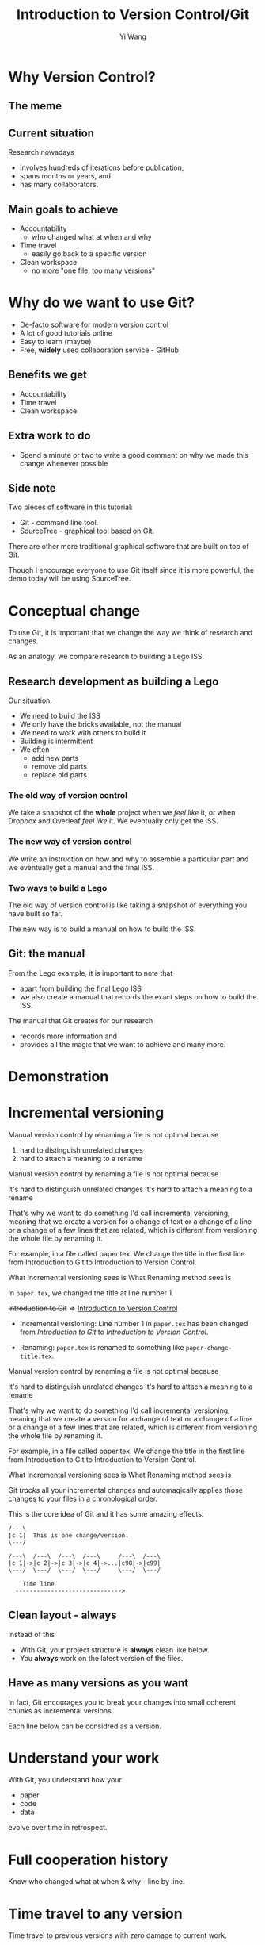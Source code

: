 #+Title: Introduction to Version Control/Git
#+Author: Yi Wang
#+Email: wangy95@qut.edu.au
#+REVEAL_INIT_OPTIONS: width:1200, height:800, margin: 0.1, minScale:0.2, maxScale:2.5, transition:'slide', slideNumber:true
#+OPTIONS: toc:nil
#+REVEAL_REVEAL_JS_VERSION: 4
#+REVEAL_ROOT: https://cdn.jsdelivr.net/npm/reveal.js
#+REVEAL_THEME: black
#+REVEAL_HLEVEL: 1
#+REVEAL_HEAD_PREAMBLE: <meta name="description" content="Git Introduction.">
#+REVEAL_POSTAMBLE: <p> Created by Yi Wang. </p>
#+REVEAL_EXTRA_JS:  { src: './image-size.js' }
#+REVEAL_EXTRA_CSS: ./styles.css
* Why Version Control?
:LOGBOOK:
CLOCK: [2020-07-01 Wed 20:20]--[2020-07-01 Wed 20:24] =>  0:04
:END:
** The meme

[[file:version control meme.png]]
** Current situation
:LOGBOOK:
CLOCK: [2020-07-01 Wed 20:24]--[2020-07-01 Wed 20:27] =>  0:03
:END:
Research nowadays
#+ATTR_REVEAL: :frag (appear)
- involves hundreds of iterations before publication,
- spans months or years, and
- has many collaborators.
** Main goals to achieve
:LOGBOOK:
CLOCK: [2020-07-20 Mon 13:40]--[2020-07-20 Mon 13:43] =>  0:03
:END:
#+ATTR_REVEAL: :frag (appear)
- Accountability
  - who changed what at when and why
- Time travel
  - easily go back to a specific version
- Clean workspace
  - no more "one file, too many versions"
** Problem                                                        :noexport:
:LOGBOOK:
CLOCK: [2020-07-01 Wed 20:39]--[2020-07-01 Wed 20:57] =>  0:18
:END:
Given the situation, it is extremly hard, it not impossible, to achieve the following:

#+ATTR_REVEAL: :frag (appear)
- *Traceability - know how the document/project evolved over time.
- *Identifiability - track what changed by whom at when and why.
- *Clarity - multiple versions of documents can be distinguished.
- *Duplicate reduction - out-of-date and misleading copies can be safely destroyed, leaving definitive versions only.
- *Error reduction - users are less likely to access confilict document versions.
- Accident prevention - make it impossible for users to destroy a project/file.
(* Taken from: [[https://www2.le.ac.uk/services/research-data/old-2019-12-11/organise-data/version-control#:~:text=Benefits,may%20not%20be%20immediately%20apparent][Leicester University]].)
** Solution                                                       :noexport:
:LOGBOOK:
CLOCK: [2020-07-01 Wed 21:02]--[2020-07-01 Wed 21:06] =>  0:04
:END:
/Incidentally/, modern Version Control checks all those points.
- [X] Traceability
- [X] Identifiability
- [X] Clarity
- [X] Duplicate reduction
- [X] Error reduction
- [X] Accident prevention
* Why do we want to use Git?
:LOGBOOK:
CLOCK: [2020-07-20 Mon 13:43]--[2020-07-20 Mon 13:47] =>  0:04
CLOCK: [2020-07-01 Wed 21:55]--[2020-07-01 Wed 22:10] =>  0:15
:END:
#+ATTR_REVEAL: :frag (appear)
- De-facto software for modern version control
- A lot of good tutorials online
- Easy to learn (maybe)
- Free, *widely* used collaboration service - GitHub

** Benefits we get
- Accountability
- Time travel
- Clean workspace
** Extra work to do
- Spend a minute or two to write a good comment on why we made this change whenever possible
** Side note
Two pieces of software in this tutorial:
- Git - command line tool.
- SourceTree - graphical tool based on Git.

#+begin_notes
There are other more traditional graphical software that are built on top of Git.

Though I encourage everyone to use Git itself since it is more powerful, 
the demo today will be using SourceTree.
#+end_notes
* Conceptual change
:LOGBOOK:
CLOCK: [2020-07-20 Mon 13:59]--[2020-07-20 Mon 14:06] =>  0:07
CLOCK: [2020-07-20 Mon 13:48]--[2020-07-20 Mon 13:48] =>  0:00
:END:
To use Git, it is important that we change the way we think of research and changes.

As an analogy, we compare research to building a Lego ISS. 

** Research development as building a Lego
:LOGBOOK:
CLOCK: [2020-07-20 Mon 11:49]--[2020-07-20 Mon 11:52] =>  0:03
:END:
Our situation:
- We need to build the ISS
- We only have the bricks available, not the manual
- We need to work with others to build it
- Building is intermittent
- We often
  - add new parts
  - remove old parts
  - replace old parts

*** The old way of version control
:LOGBOOK:
CLOCK: [2020-07-20 Mon 11:52]--[2020-07-20 Mon 11:54] =>  0:02
:END:
We take a snapshot of the *whole* project when we /feel like/ it, or when Dropbox and Overleaf /feel like/ it. 
We eventually only get the ISS.
[[file:iss.jpg]]

*** The new way of version control
:LOGBOOK:
CLOCK: [2020-07-20 Mon 11:54]--[2020-07-20 Mon 11:57] =>  0:03
:END:
We write an instruction on how and why to assemble a particular part
and we eventually get a manual and the final ISS.
[[file:iss-manual.jpg]]
*** Two ways to build a Lego
:LOGBOOK:
CLOCK: [2020-07-20 Mon 11:42]--[2020-07-20 Mon 11:46] =>  0:04
:END:
#+BEGIN_EXPORT html
<p class="two-col">
The old way of version control is like taking a snapshot of everything you have built so far.
<img src="iss.jpg" />
</p>
#+END_EXPORT
#+BEGIN_EXPORT html
<p class="two-col">
The new way is to build a manual on how to build the ISS.
<img src="iss-manual.jpg" />
</p>
#+END_EXPORT
** Git: the manual
:LOGBOOK:
CLOCK: [2020-07-20 Mon 14:06]--[2020-07-20 Mon 14:19] =>  0:13
:END:
From the Lego example, it is important to note that
- apart from building the final Lego ISS
- we also create a manual that records the exact steps on how to build the ISS. 

#+REVEAL: split
The manual that Git creates for our research
- records more information and
- provides all the magic that we want to achieve and many more.

* Demonstration
* Incremental versioning 
:LOGBOOK:
CLOCK: [2020-07-01 Wed 23:20]--[2020-07-01 Wed 23:28] =>  0:08
CLOCK: [2020-07-01 Wed 22:56]--[2020-07-01 Wed 23:16] =>  0:20
CLOCK: [2020-06-29 Mon 18:37]--[2020-06-29 Mon 18:38] =>  0:01
CLOCK: [2020-06-29 Mon 11:45]--[2020-06-29 Mon 11:50] =>  0:05
:END:
Manual version control by renaming a file is not optimal because

#+ATTR_REVEAL: :frag (appear)
1. hard to distinguish unrelated changes
2. hard to attach a meaning to a rename

#+begin_notes
Manual version control by renaming a file is not optimal because

It's hard to distinguish unrelated changes
It's hard to attach a meaning to a rename

That's why we want to do something I'd call incremental versioning,
meaning that we create a version for a change of text or a change of a line or
a change of a few lines that are related, which is different from versioning the whole file by renaming it.

For example, in a file called paper.tex.
We change the title in the first line from Introduction to Git to Introduction to Version Control.

What Incremental versioning sees is
What Renaming method sees is
#+end_notes
#+REVEAL: split
In ~paper.tex~, we changed the title at line number 1.

+Introduction to Git+ 
=>
_Introduction to Version Control_

- Incremental versioning: Line number 1 in ~paper.tex~ has been changed from /Introduction to Git/ to /Introduction to Version Control/.

- Renaming: ~paper.tex~ is renamed to something like ~paper-change-title.tex~.
#+begin_notes
Manual version control by renaming a file is not optimal because

It's hard to distinguish unrelated changes
It's hard to attach a meaning to a rename

That's why we want to do something I'd call incremental versioning,
meaning that we create a version for a change of text or a change of a line or
a change of a few lines that are related, which is different from versioning the whole file by renaming it.

For example, in a file called paper.tex.
We change the title in the first line from Introduction to Git to Introduction to Version Control.

What Incremental versioning sees is
What Renaming method sees is
#+end_notes

#+REVEAL: split
Git /tracks/ all your incremental changes and automagically applies those changes to your files in a chronological order.

This is the core idea of Git and it has some amazing effects.

#+BEGIN_SRC ditaa :file incremental changes.png :cmdline -r -s 2 
  /---\
  |c 1|  This is one change/version.
  \---/

  /---\  /---\  /---\  /---\     /---\  /---\
  |c 1|->|c 2|->|c 3|->|c 4|->...|c98|->|c99|
  \---/  \---/  \---/  \---/     \---/  \---/

      Time line
    ------------------------------>
#+END_SRC
** Clean layout - always
:LOGBOOK:
CLOCK: [2020-07-01 Wed 15:39]--[2020-07-01 Wed 16:15] =>  0:36
CLOCK: [2020-06-29 Mon 18:31]--[2020-06-29 Mon 18:36] =>  0:05
:END:
Instead of this
[[file:mesy%20folder.png]]
#+REVEAL: split
- With Git, your project structure is *always* clean like below.
- You *always* work on the latest version of the files.
  
[[file:clean%20structure.png]]
** Have as many versions as you want
:LOGBOOK:
CLOCK: [2020-06-29 Mon 18:36]--[2020-06-29 Mon 18:37] =>  0:01
:END:
In fact, Git encourages you to break your changes into small coherent chunks
as incremental versions.

Each line below can be considred as a version.

[[file:incremental versioning.jpg]]
* Understand your work
:LOGBOOK:
CLOCK: [2020-06-29 Mon 18:38]--[2020-06-29 Mon 18:58] =>  0:20
:END:
With Git, you understand how your 
- paper
- code
- data
evolve over time in retrospect.
* Full cooperation history

[[file:git-blame.png]]

Know who changed what at when & why - line by line.

[[file:cooperation history.png]]
* Time travel to any version
:LOGBOOK:
CLOCK: [2020-06-29 Mon 19:06]--[2020-06-29 Mon 19:20] =>  0:14
:END:
Time travel to previous versions with /zero/ damage to current work.
* Work on new ideas - no worries
:LOGBOOK:
CLOCK: [2020-06-29 Mon 19:27]--[2020-06-29 Mon 19:35] =>  0:08
:END:
Experiment with new ideas in place with *zero* commitment.

** ~stash~ all your temporary work
#+ATTR_REVEAL: :frag (appear)
- New idea hits whenever it pleases.
- It hits hard especially when you are in the middle of something.
- ~git stash~ saves all your current progress from the last commit.
- Then you can start working on the new ideas.

** Getting back your work
#+ATTR_REVEAL: :frag (appear)
- When you finished with your new ideas.
- ~git stash pop~ to get back to where you left.

* A ~branch~ for a sub-project
Change code for your conference slides with *zero* damage to your main paper code.

[[file:branches.png]]
* Bring sub-projects up to speed with one command
:LOGBOOK:
CLOCK: [2020-06-30 Tue 11:48]--[2020-06-30 Tue 11:53] =>  0:05
CLOCK: [2020-06-29 Mon 20:06]--[2020-06-29 Mon 20:10] =>  0:04
:END:
Update your conference slides to use the newest changes in main paper, with *zero* manual check-copy-paste.

#+REVEAL: split
#+BEGIN_SRC ditaa :file git-rebase-branch.png :cmdline -r -s 2 

/-\  /-\  /-\  /-\
|c|->|c|->|c|->|c|     master branch (main paper)
\-/  \-/  \-/  \-/
                |
                |   /---\  /---\
                +-->|cb |->|cb |     conference branch
                    \---/  \---/
#+END_SRC

#+REVEAL: split
#+BEGIN_SRC ditaa :file git-rebase-before.png :cmdline -r -s 2 

/-\  /-\  /-\  /-\  /-------------\  /-------------\
|c|->|c|->|c|->|c|->|updated data |->|updated code |     master branch (main paper)
\-/  \-/  \-/  \-/  \-------------/  \-------------/
                |
                |   /---\  /---\
                +-->|cb |->|cb |    conference branch
                    \---/  \---/
#+END_SRC


#+REVEAL: split

#+BEGIN_SRC ditaa :file git-rebase-after.png :cmdline -r -s 2 


/-\  /-\  /-\  /-\  /-------------\  /-------------\
|c|->|c|->|c|->|c|->|updated data |->|updated code |     master branch (main paper)
\-/  \-/  \-/  \-/  \-------------/  \-------------/
                                            |
                                            |   /---\  /---\
                                            +-->|cb |->|cb |     conference branch
                                                \---/  \---/
#+END_SRC

* Collaborate like never before
This is an advanced option and requires everyone in the team to use Git.


* Clock time                                                       :noexport:

:LOGBOOK:
CLOCK: [2020-07-20 Mon 13:32]--[2020-07-20 Mon 13:40] =>  0:08
CLOCK: [2020-07-15 Wed 20:23]--[2020-07-15 Wed 20:24] =>  0:01
CLOCK: [2020-06-29 Mon 18:22]--[2020-06-29 Mon 18:30] =>  0:08
CLOCK: [2020-06-27 Sat 22:26]--[2020-06-27 Sat 22:50] =>  0:24
CLOCK: [2020-06-27 Sat 22:07]--[2020-06-27 Sat 22:18] =>  0:11
:END:


* Abstract                                                         :noexport:
:LOGBOOK:
CLOCK: [2020-07-15 Wed 20:24]--[2020-07-15 Wed 20:28] =>  0:04
:END:
** Tittle
Git for easier, better and more robust research
** Name of author(s)
Yi Wang
** Abstract 
:LOGBOOK:
CLOCK: [2020-07-18 Sat 08:21]--[2020-07-18 Sat 09:00] =>  0:39
CLOCK: [2020-07-17 Fri 15:00]--[2020-07-17 Fri 15:00] =>  0:00
CLOCK: [2020-07-15 Wed 20:38]--[2020-07-15 Wed 21:00] =>  0:22
:END:

In this seminar, I will introduce a battle-tested version control software, Git, to resolve frustrating problems arising from increasingly complex research activities. 

Tools like Dropbox and Overleaf provide a certain level of version control, but fail to properly track *all* changes made during research development, and eventually no one knows who changed which part of the paper, when that change occurred, and why that change was necessary in the first place.

The workspace is cluttered, too. We need to constantly clean up our folders and files or we will end up with "One file, many versions".

Finally, sometimes missing a dollar sign could break LaTeX and hours are spent to locate the issue.

Luckily, Git and a little creative thinking could resolve these problems and bring many more benefits to your research!

Git offers (1) line-by-line change-tracking with information on author, datetime stamp and notes for the change, (2) clean workspace that hides many versions of a file behind the scene, (3) time-travel ability to change the state of the whole project back to a certain version that you choose. Git could easily be applied to control text files such as LaTeX and do file, and with some trade-off, it can control any file.


